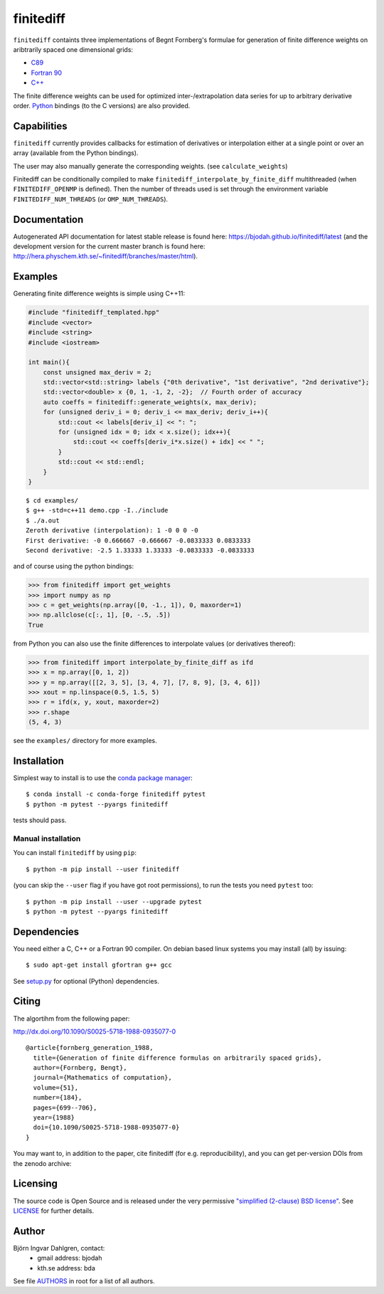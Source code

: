 finitediff
==========
.. image:: http://hera.physchem.kth.se:9090/api/badges/bjodah/finitediff/status.svg
   :target: http://hera.physchem.kth.se:9090/bjodah/finitediff
   :alt: Build status
.. image:: https://img.shields.io/pypi/v/finitediff.svg
   :target: https://pypi.python.org/pypi/finitediff
   :alt: PyPI version
.. image:: https://zenodo.org/badge/14988640.svg
   :target: https://zenodo.org/badge/latestdoi/14988640
   :alt: Zenodo DOI
.. image:: https://img.shields.io/badge/python-2.7,3.4,3.5-blue.svg
   :target: https://www.python.org/
   :alt: Python version
.. image:: https://img.shields.io/pypi/l/finitediff.svg
   :target: https://github.com/bjodah/finitediff/blob/master/LICENSE
   :alt: License
.. image:: http://hera.physchem.kth.se/~finitediff/branches/master/htmlcov/coverage.svg
   :target: http://hera.physchem.kth.se/~finitediff/branches/master/htmlcov
   :alt: coverage

``finitediff`` containts three implementations of Begnt Fornberg's
formulae for generation of finite difference weights on aribtrarily
spaced one dimensional grids:

- `C89 <src/finitediff_c.c>`_
- `Fortran 90 <src/finitediff_fort.f90>`_
- `C++ <finitediff/include/finitediff_templated.hpp>`_

The finite difference weights can be
used for optimized inter-/extrapolation data series for up to
arbitrary derivative order. Python_ bindings (to the C versions) are also provided.

.. _Python: https://www.python.org
.. _finitediff: https://github.com/bjodah/finitediff


Capabilities
------------
``finitediff`` currently provides callbacks for estimation of derivatives
or interpolation either at a single point or over an array (available
from the Python bindings).

The user may also manually generate the corresponding weights. (see
``calculate_weights``)

Finitediff can be conditionally compiled to make ``finitediff_interpolate_by_finite_diff``
multithreaded (when ``FINITEDIFF_OPENMP`` is defined). Then the number of threads used is
set through the environment variable ``FINITEDIFF_NUM_THREADS`` (or ``OMP_NUM_THREADS``).


Documentation
-------------
Autogenerated API documentation for latest stable release is found here:
`<https://bjodah.github.io/finitediff/latest>`_
(and the development version for the current master branch is found here:
`<http://hera.physchem.kth.se/~finitediff/branches/master/html>`_).

Examples
--------
Generating finite difference weights is simple using C++11:

.. code:: C++

   #include "finitediff_templated.hpp"
   #include <vector>
   #include <string>
   #include <iostream>

   int main(){
       const unsigned max_deriv = 2;
       std::vector<std::string> labels {"0th derivative", "1st derivative", "2nd derivative"};
       std::vector<double> x {0, 1, -1, 2, -2};  // Fourth order of accuracy
       auto coeffs = finitediff::generate_weights(x, max_deriv);
       for (unsigned deriv_i = 0; deriv_i <= max_deriv; deriv_i++){
           std::cout << labels[deriv_i] << ": ";
           for (unsigned idx = 0; idx < x.size(); idx++){
               std::cout << coeffs[deriv_i*x.size() + idx] << " ";
           }
           std::cout << std::endl;
       }
   }


::

   $ cd examples/
   $ g++ -std=c++11 demo.cpp -I../include
   $ ./a.out
   Zeroth derivative (interpolation): 1 -0 0 0 -0
   First derivative: -0 0.666667 -0.666667 -0.0833333 0.0833333
   Second derivative: -2.5 1.33333 1.33333 -0.0833333 -0.0833333


and of course using the python bindings:

.. code:: python

   >>> from finitediff import get_weights
   >>> import numpy as np
   >>> c = get_weights(np.array([0, -1., 1]), 0, maxorder=1)
   >>> np.allclose(c[:, 1], [0, -.5, .5])
   True


from Python you can also use the finite differences to interpolate
values (or derivatives thereof):

.. code:: python

    >>> from finitediff import interpolate_by_finite_diff as ifd
    >>> x = np.array([0, 1, 2])
    >>> y = np.array([[2, 3, 5], [3, 4, 7], [7, 8, 9], [3, 4, 6]])
    >>> xout = np.linspace(0.5, 1.5, 5)
    >>> r = ifd(x, y, xout, maxorder=2)
    >>> r.shape
    (5, 4, 3)


see the ``examples/`` directory for more examples.

Installation
------------
Simplest way to install is to use the `conda package manager <http://conda.pydata.org/docs/>`_:

::

   $ conda install -c conda-forge finitediff pytest
   $ python -m pytest --pyargs finitediff

tests should pass.

Manual installation
~~~~~~~~~~~~~~~~~~~
You can install ``finitediff`` by using ``pip``::

   $ python -m pip install --user finitediff

(you can skip the ``--user`` flag if you have got root permissions),
to run the tests you need ``pytest`` too::

   $ python -m pip install --user --upgrade pytest
   $ python -m pytest --pyargs finitediff


Dependencies
------------
You need either a C, C++ or a Fortran 90 compiler. On debian based linux systems you may install (all) by issuing::

    $ sudo apt-get install gfortran g++ gcc

See `setup.py <setup.py>`_ for optional (Python) dependencies.


Citing
------
The algortihm from the following paper:

http://dx.doi.org/10.1090/S0025-5718-1988-0935077-0

::

    @article{fornberg_generation_1988,
      title={Generation of finite difference formulas on arbitrarily spaced grids},
      author={Fornberg, Bengt},
      journal={Mathematics of computation},
      volume={51},
      number={184},
      pages={699--706},
      year={1988}
      doi={10.1090/S0025-5718-1988-0935077-0}
    }

You may want to, in addition to the paper, cite finitediff (for e.g. reproducibility),
and you can get per-version DOIs from the zenodo archive:

.. image:: https://zenodo.org/badge/14988640.svg
   :target: https://zenodo.org/badge/latestdoi/14988640
   :alt: Zenodo DOI


Licensing
---------
The source code is Open Source and is released under the very permissive
`"simplified (2-clause) BSD license" <https://opensource.org/licenses/BSD-2-Clause>`_.
See `LICENSE <LICENSE>`_ for further details.


Author
------
Björn Ingvar Dahlgren, contact:
 - gmail address: bjodah
 - kth.se address: bda

See file `AUTHORS <AUTHORS>`_ in root for a list of all authors.
